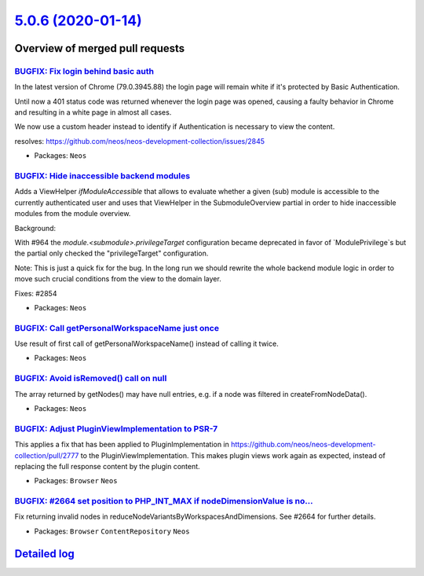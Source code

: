 `5.0.6 (2020-01-14) <https://github.com/neos/neos-development-collection/releases/tag/5.0.6>`_
==============================================================================================

Overview of merged pull requests
~~~~~~~~~~~~~~~~~~~~~~~~~~~~~~~~

`BUGFIX: Fix login behind basic auth <https://github.com/neos/neos-development-collection/pull/2857>`_
------------------------------------------------------------------------------------------------------

In the latest version of Chrome (79.0.3945.88) the login page will
remain white if it's protected by Basic Authentication.

Until now a 401 status code was returned whenever the login page was
opened, causing a faulty behavior in Chrome and resulting in a white
page in almost all cases.

We now use a custom header instead to identify if Authentication is
necessary to view the content.

resolves: https://github.com/neos/neos-development-collection/issues/2845

* Packages: ``Neos``

`BUGFIX: Hide inaccessible backend modules <https://github.com/neos/neos-development-collection/pull/2855>`_
------------------------------------------------------------------------------------------------------------

Adds a ViewHelper `ifModuleAccessible` that allows to evaluate whether a
given (sub) module is accessible to the currently authenticated user and
uses that ViewHelper in the SubmoduleOverview partial in order to hide
inaccessible modules from the module overview.

Background:

With #964 the `module.<submodule>.privilegeTarget` configuration became
deprecated in favor of `ModulePrivilege`s but the partial only checked
the "privilegeTarget" configuration.

Note: This is just a quick fix for the bug. In the long run we should
rewrite the whole backend module logic in order to move such crucial
conditions from the view to the domain layer.

Fixes: #2854

* Packages: ``Neos``

`BUGFIX: Call getPersonalWorkspaceName just once <https://github.com/neos/neos-development-collection/pull/2852>`_
------------------------------------------------------------------------------------------------------------------

Use result of first call of getPersonalWorkspaceName() instead of calling it twice.

* Packages: ``Neos``

`BUGFIX: Avoid isRemoved() call on null <https://github.com/neos/neos-development-collection/pull/2843>`_
---------------------------------------------------------------------------------------------------------

The array returned by getNodes() may have null entries, e.g. if a
node was filtered in createFromNodeData().

* Packages: ``Neos``

`BUGFIX: Adjust PluginViewImplementation to PSR-7 <https://github.com/neos/neos-development-collection/pull/2844>`_
-------------------------------------------------------------------------------------------------------------------

This applies a fix that has been applied to PluginImplementation in
https://github.com/neos/neos-development-collection/pull/2777 to the
PluginViewImplementation. This makes plugin views work again as
expected, instead of replacing the full response content by the plugin
content.

* Packages: ``Browser`` ``Neos``

`BUGFIX: #2664 set position to PHP_INT_MAX if nodeDimensionValue is no… <https://github.com/neos/neos-development-collection/pull/2736>`_
-------------------------------------------------------------------------------------------------------------------------------------------

Fix returning invalid nodes in reduceNodeVariantsByWorkspacesAndDimensions. See #2664 for further details.

* Packages: ``Browser`` ``ContentRepository`` ``Neos``

`Detailed log <https://github.com/neos/neos-development-collection/compare/5.0.5...5.0.6>`_
~~~~~~~~~~~~~~~~~~~~~~~~~~~~~~~~~~~~~~~~~~~~~~~~~~~~~~~~~~~~~~~~~~~~~~~~~~~~~~~~~~~~~~~~~~~
